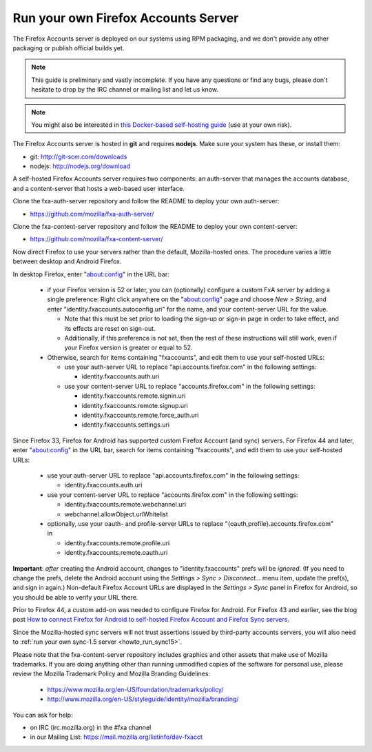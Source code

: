 .. _howto_run_fxa:

====================================
Run your own Firefox Accounts Server
====================================

The Firefox Accounts server is deployed on our systems using RPM packaging,
and we don't provide any other packaging or publish official builds yet.

.. note:: This guide is preliminary and vastly incomplete. If you have any
   questions or find any bugs, please don't hesitate to drop by the IRC channel
   or mailing list and let us know.

.. note:: You might also be interested in
   `this Docker-based self-hosting guide <https://github.com/michielbdejong/fxa-self-hosting>`_
   (use at your own risk).

The Firefox Accounts server is hosted in **git** and requires **nodejs**.
Make sure your system has these, or install them:

- git: http://git-scm.com/downloads
- nodejs: http://nodejs.org/download

A self-hosted Firefox Accounts server requires two components: an auth-server
that manages the accounts database, and a content-server that hosts a web-based
user interface.

Clone the fxa-auth-server repository and follow the README to deploy your
own auth-server:

- https://github.com/mozilla/fxa-auth-server/

Clone the fxa-content-server repository and follow the README to deploy your
own content-server:

- https://github.com/mozilla/fxa-content-server/

Now direct Firefox to use your servers rather than the default, Mozilla-hosted
ones.  The procedure varies a little between desktop and Android Firefox.

In desktop Firefox, enter "about:config" in the URL bar:

  - if your Firefox version is 52 or later, you can (optionally) configure a
    custom FxA server by adding a single preference: Right click anywhere on the
    "about:config" page and choose *New > String*, and enter
    "identity.fxaccounts.autoconfig.uri" for the name, and your content-server
    URL for the value.

    - Note that this must be set prior to loading the sign-up or sign-in page
      in order to take effect, and its effects are reset on sign-out.

    - Additionally, if this preference is not set, then the rest of these
      instructions will still work, even if your Firefox version is greater or
      equal to 52.

  - Otherwise, search for items containing "fxaccounts", and edit them to use
    your self-hosted URLs:

    - use your auth-server URL to replace "api.accounts.firefox.com" in
      the following settings:

      - identity.fxaccounts.auth.uri

    - use your content-server URL to replace "accounts.firefox.com" in
      the following settings:

      - identity.fxaccounts.remote.signin.uri
      - identity.fxaccounts.remote.signup.uri
      - identity.fxaccounts.remote.force_auth.uri
      - identity.fxaccounts.settings.uri

Since Firefox 33, Firefox for Android has supported custom Firefox Account (and
sync) servers.  For Firefox 44 and later, enter "about:config" in the URL bar,
search for items containing "fxaccounts", and edit them to use your self-hosted
URLs:

  - use your auth-server URL to replace "api.accounts.firefox.com" in
    the following settings:

    - identity.fxaccounts.auth.uri

  - use your content-server URL to replace "accounts.firefox.com" in
    the following settings:

    - identity.fxaccounts.remote.webchannel.uri
    - webchannel.allowObject.urlWhitelist

  - optionally, use your oauth- and profile-server URLs to replace
    "{oauth,profile}.accounts.firefox.com" in

    - identity.fxaccounts.remote.profile.uri
    - identity.fxaccounts.remote.oauth.uri

**Important**: *after* creating the Android account, changes to
"identity.fxaccounts" prefs will be *ignored*.  (If you need to change the
prefs, delete the Android account using the *Settings > Sync > Disconnect...*
menu item, update the pref(s), and sign in again.)  Non-default Firefox Account
URLs are displayed in the *Settings > Sync* panel in Firefox for Android, so you
should be able to verify your URL there.

Prior to Firefox 44, a custom add-on was needed to configure Firefox for
Android.  For Firefox 43 and earlier, see the blog post `How to connect Firefox
for Android to self-hosted Firefox Account and Firefox Sync servers`_.

Since the Mozilla-hosted sync servers will not trust assertions issued by
third-party accounts servers, you will also need to :ref:`run your own
sync-1.5 server <howto_run_sync15>`.

Please note that the fxa-content-server repository includes graphics and
other assets that make use of Mozilla trademarks.  If you are doing anything
other than running unmodified copies of the software for personal use, please
review the Mozilla Trademark Policy and Mozilla Branding Guidelines:

  - https://www.mozilla.org/en-US/foundation/trademarks/policy/
  - http://www.mozilla.org/en-US/styleguide/identity/mozilla/branding/

You can ask for help:

- on IRC (irc.mozilla.org) in the #fxa channel
- in our Mailing List: https://mail.mozilla.org/listinfo/dev-fxacct

.. _How to connect Firefox for Android to self-hosted Firefox Account and Firefox Sync servers: http://www.ncalexander.net/blog/2014/07/05/how-to-connect-firefox-for-android-to-self-hosted-services/
